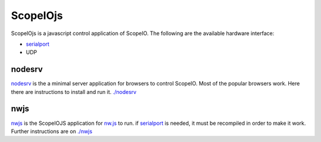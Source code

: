 ScopeIOjs
=========

ScopeIOjs is a javascript control application of ScopeIO. 
The following are the available hardware interface:

- `serialport <https://github.com/serialport/node-serialport>`_
- UDP

nodesrv
-------

`nodesrv <./nodesrv>`_ is the a minimal server application for browsers to control ScopeIO.
Most of the popular browsers work. Here there are instructions to install and run it.
`<./nodesrv>`_

nwjs
----

`nwjs <./nwjs>`_ is the ScopeIOJS application for `nw.js <https://nwjs.io>`_ to run.
if `serialport <https://github.com/serialport/node-serialport>`_
is needed, it must be recompiled in order to make it work. Further instructions are on `<./nwjs>`_

